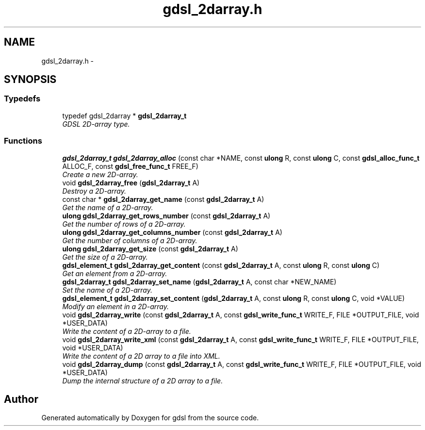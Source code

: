 .TH "gdsl_2darray.h" 3 "22 Jun 2006" "Version 1.4" "gdsl" \" -*- nroff -*-
.ad l
.nh
.SH NAME
gdsl_2darray.h \- 
.SH SYNOPSIS
.br
.PP
.SS "Typedefs"

.in +1c
.ti -1c
.RI "typedef gdsl_2darray * \fBgdsl_2darray_t\fP"
.br
.RI "\fIGDSL 2D-array type. \fP"
.in -1c
.SS "Functions"

.in +1c
.ti -1c
.RI "\fBgdsl_2darray_t\fP \fBgdsl_2darray_alloc\fP (const char *NAME, const \fBulong\fP R, const \fBulong\fP C, const \fBgdsl_alloc_func_t\fP ALLOC_F, const \fBgdsl_free_func_t\fP FREE_F)"
.br
.RI "\fICreate a new 2D-array. \fP"
.ti -1c
.RI "void \fBgdsl_2darray_free\fP (\fBgdsl_2darray_t\fP A)"
.br
.RI "\fIDestroy a 2D-array. \fP"
.ti -1c
.RI "const char * \fBgdsl_2darray_get_name\fP (const \fBgdsl_2darray_t\fP A)"
.br
.RI "\fIGet the name of a 2D-array. \fP"
.ti -1c
.RI "\fBulong\fP \fBgdsl_2darray_get_rows_number\fP (const \fBgdsl_2darray_t\fP A)"
.br
.RI "\fIGet the number of rows of a 2D-array. \fP"
.ti -1c
.RI "\fBulong\fP \fBgdsl_2darray_get_columns_number\fP (const \fBgdsl_2darray_t\fP A)"
.br
.RI "\fIGet the number of columns of a 2D-array. \fP"
.ti -1c
.RI "\fBulong\fP \fBgdsl_2darray_get_size\fP (const \fBgdsl_2darray_t\fP A)"
.br
.RI "\fIGet the size of a 2D-array. \fP"
.ti -1c
.RI "\fBgdsl_element_t\fP \fBgdsl_2darray_get_content\fP (const \fBgdsl_2darray_t\fP A, const \fBulong\fP R, const \fBulong\fP C)"
.br
.RI "\fIGet an element from a 2D-array. \fP"
.ti -1c
.RI "\fBgdsl_2darray_t\fP \fBgdsl_2darray_set_name\fP (\fBgdsl_2darray_t\fP A, const char *NEW_NAME)"
.br
.RI "\fISet the name of a 2D-array. \fP"
.ti -1c
.RI "\fBgdsl_element_t\fP \fBgdsl_2darray_set_content\fP (\fBgdsl_2darray_t\fP A, const \fBulong\fP R, const \fBulong\fP C, void *VALUE)"
.br
.RI "\fIModify an element in a 2D-array. \fP"
.ti -1c
.RI "void \fBgdsl_2darray_write\fP (const \fBgdsl_2darray_t\fP A, const \fBgdsl_write_func_t\fP WRITE_F, FILE *OUTPUT_FILE, void *USER_DATA)"
.br
.RI "\fIWrite the content of a 2D-array to a file. \fP"
.ti -1c
.RI "void \fBgdsl_2darray_write_xml\fP (const \fBgdsl_2darray_t\fP A, const \fBgdsl_write_func_t\fP WRITE_F, FILE *OUTPUT_FILE, void *USER_DATA)"
.br
.RI "\fIWrite the content of a 2D array to a file into XML. \fP"
.ti -1c
.RI "void \fBgdsl_2darray_dump\fP (const \fBgdsl_2darray_t\fP A, const \fBgdsl_write_func_t\fP WRITE_F, FILE *OUTPUT_FILE, void *USER_DATA)"
.br
.RI "\fIDump the internal structure of a 2D array to a file. \fP"
.in -1c
.SH "Author"
.PP 
Generated automatically by Doxygen for gdsl from the source code.
